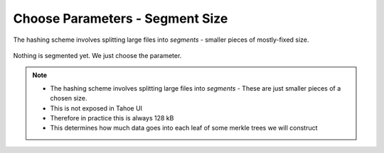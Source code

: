 Choose Parameters - Segment Size
================================

The hashing scheme involves splitting large files into *segments* - smaller pieces of mostly-fixed size.

  .. image:: docs/immutable/images/choose-parameters/segments.png

Nothing is segmented yet.
We just choose the parameter.


.. note::

   * The hashing scheme involves splitting large files into *segments* -
     These are just smaller pieces of a chosen size.
   * This is not exposed in Tahoe UI
   * Therefore in practice this is always 128 kB
   * This determines how much data goes into each leaf of some merkle trees we will construct

